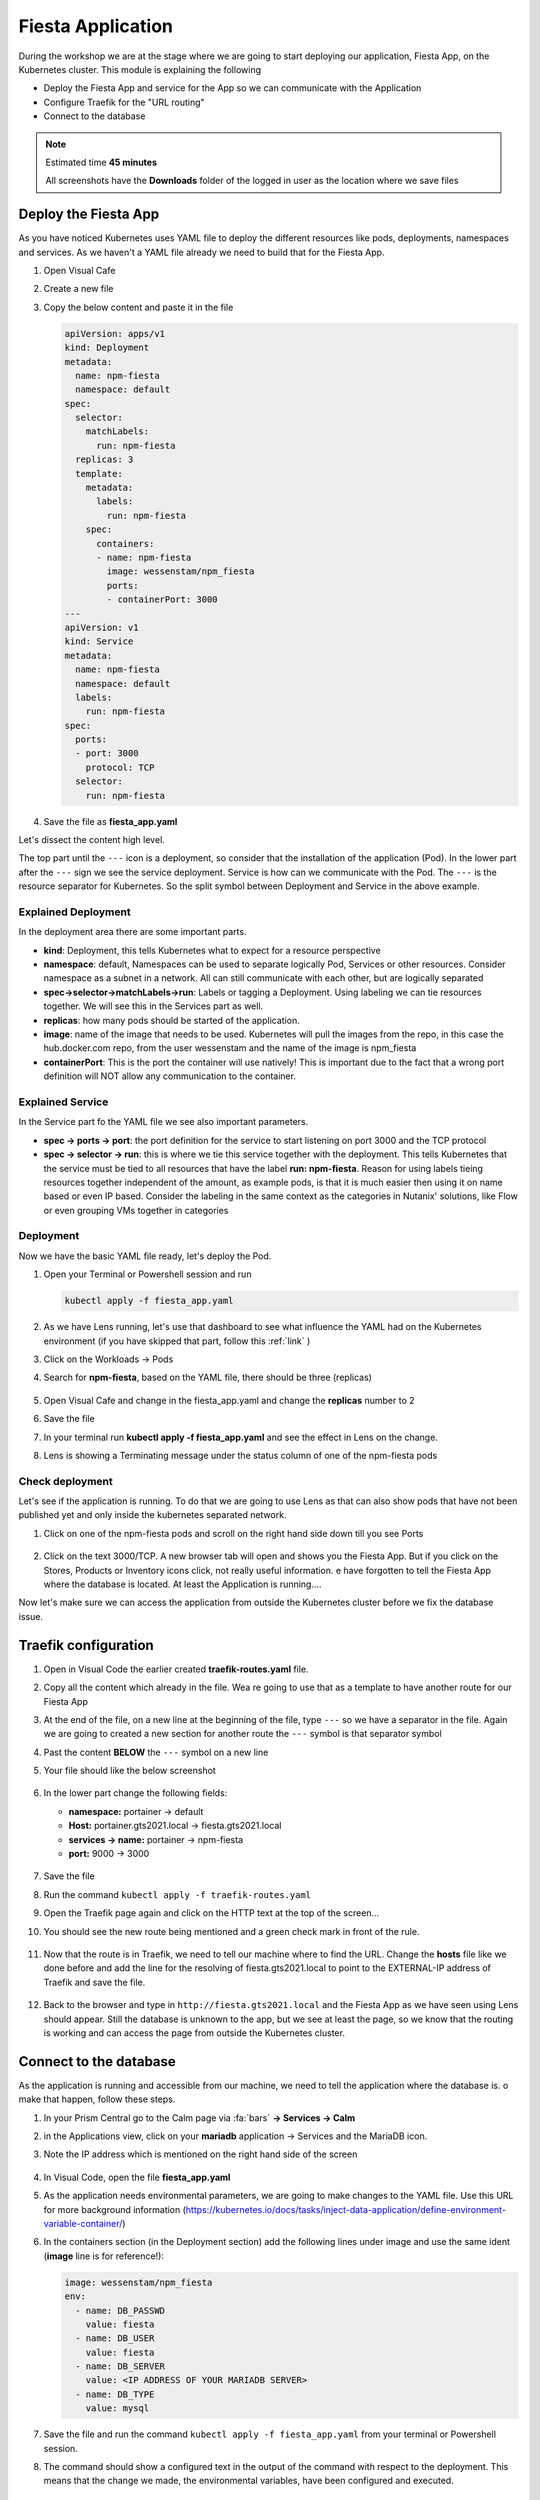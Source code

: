 .. _environment_deploy:

Fiesta Application 
==================

During the workshop we are at the stage where we are going to start deploying our application, Fiesta App, on the Kubernetes cluster. This module is explaining the following

- Deploy the Fiesta App and service for the App so we can communicate with the Application
- Configure Traefik for the "URL routing"
- Connect to the database

.. note::
   Estimated time **45 minutes**

   All screenshots have the **Downloads** folder of the logged in user as the location where we save files

Deploy the Fiesta App
---------------------

As you have noticed Kubernetes uses YAML file to deploy the different resources like pods, deployments, namespaces and services. As we haven't a YAML file already we need to build that for the Fiesta App.

#. Open Visual Cafe
#. Create a new file
#. Copy the below content and paste it in the file

   .. code-block:: yaml

      apiVersion: apps/v1
      kind: Deployment
      metadata:
        name: npm-fiesta
        namespace: default
      spec:
        selector:
          matchLabels:
            run: npm-fiesta
        replicas: 3
        template:
          metadata:
            labels:
              run: npm-fiesta
          spec:
            containers:
            - name: npm-fiesta
              image: wessenstam/npm_fiesta
              ports:
              - containerPort: 3000
      ---
      apiVersion: v1
      kind: Service
      metadata:
        name: npm-fiesta
        namespace: default
        labels:
          run: npm-fiesta
      spec:
        ports:
        - port: 3000
          protocol: TCP
        selector:
          run: npm-fiesta

#. Save the file as **fiesta_app.yaml**

Let's dissect the content high level.

The top part until the ``---`` icon is a deployment, so consider that the installation of the application (Pod). In the lower part after the ``---`` sign we see the service deployment. Service is how can we communicate with the Pod. The ``---`` is the resource separator for Kubernetes. So the split symbol between Deployment and Service in the above example. 

Explained Deployment
^^^^^^^^^^^^^^^^^^^^

In the deployment area there are some important parts.

- **kind**: Deployment, this tells Kubernetes what to expect for a resource perspective
- **namespace**: default, Namespaces can be used to separate logically Pod, Services or other resources. Consider namespace as a subnet in a network. All can still communicate with each other, but are logically separated
- **spec->selector->matchLabels->run**: Labels or tagging a Deployment. Using labeling we can tie resources together. We will see this in the Services part as well.
- **replicas**: how many pods should be started of the application.
- **image**: name of the image that needs to be used. Kubernetes will pull the images from the repo, in this case the hub.docker.com repo, from the user wessenstam and the name of the image is npm_fiesta
- **containerPort**: This is the port the container will use natively! This is important due to the fact that a wrong port definition will NOT allow any communication to the container.

Explained Service
^^^^^^^^^^^^^^^^^

In the Service part fo the YAML file we see also important parameters.

- **spec -> ports -> port**: the port definition for the service to start listening on port 3000 and the TCP protocol
- **spec -> selector -> run**: this is where we tie this service together with the deployment. This tells Kubernetes that the service must be tied to all resources that have the label **run: npm-fiesta**. Reason for using labels tieing resources together independent of the amount, as example pods, is that it is much easier then using it on name based or even IP based. Consider the labeling in the same context as the categories in Nutanix' solutions, like Flow or even grouping VMs together in categories

Deployment
^^^^^^^^^^

Now we have the basic YAML file ready, let's deploy the Pod.

#. Open your Terminal or Powershell session and run

   .. code-block:: bash

      kubectl apply -f fiesta_app.yaml

   .. figure:: images/1.png

#. As we have Lens running, let's use that dashboard to see what influence the YAML had on the Kubernetes environment (if you have skipped that part, follow this :ref:`link` )
#. Click on the Workloads -> Pods
#. Search for  **npm-fiesta**, based on the YAML file, there should be three (replicas)

   .. figure:: images/2.png

#. Open Visual Cafe and change in the fiesta_app.yaml and change the **replicas** number to 2
#. Save the file
#. In your terminal run **kubectl apply -f fiesta_app.yaml** and see the effect in Lens on the change.
#. Lens is showing a Terminating message under the status column of one of the npm-fiesta pods

   .. figure:: images/3.png

Check deployment
^^^^^^^^^^^^^^^^

Let's see if the application is running. To do that we are going to use Lens as that can also show pods that have not been published yet and only inside the kubernetes separated network.

#. Click on one of the npm-fiesta pods and scroll on the right hand side down till you see Ports

   .. figure:: images/4.png

#. Click on the text 3000/TCP. A new browser tab will open and shows you the Fiesta App. But if you click on the Stores, Products or Inventory icons click, not really useful information. e have forgotten to tell the Fiesta App where the database is located. At least the Application is running....

Now let's make sure we can access the application from outside the Kubernetes cluster before we fix the database issue.

Traefik configuration
---------------------

#. Open in Visual Code the earlier created **traefik-routes.yaml** file.
#. Copy all the content which already in the file. Wea re going to use that as a template to have another route for our Fiesta App
#. At the end of the file, on a new line at the beginning of the file, type ``---`` so we have a separator in the file. Again we are going to created a new section for another route the ``---`` symbol is that separator symbol
#. Past the content **BELOW** the ``---`` symbol on a new line
#. Your file should like the below screenshot

   .. figure:: images/5.png

#. In the lower part change the following fields:

   - **namespace:** portainer -> default
   - **Host:** portainer.gts2021.local -> fiesta.gts2021.local
   - **services -> name:** portainer -> npm-fiesta
   - **port:** 9000 -> 3000

   .. figure:: images/6.png

#. Save the file
#. Run the command ``kubectl apply -f traefik-routes.yaml``
#. Open the Traefik page again and click on the HTTP text at the top of the screen...
#. You should see the new route being mentioned and a green check mark in front of the rule.

   .. figure:: images/7.png

#. Now that the route is in Traefik, we need to tell our machine where to find the URL. Change the **hosts** file like we done before and add the line for the resolving of fiesta.gts2021.local to point to the EXTERNAL-IP address of Traefik and save the file.

   .. figure:: images/8.png

#. Back to the browser and type in ``http://fiesta.gts2021.local`` and the Fiesta App as we have seen using Lens should appear. Still the database is unknown to the app, but we see at least the page, so we know that the routing is working and can access the page from outside the Kubernetes cluster.

Connect to the database
-----------------------

As the application is running and accessible from our machine, we need to tell the application where the database is. o make that happen, follow these steps.

#. In your Prism Central go to the Calm page via :fa:`bars` **-> Services -> Calm**
#. in the Applications view, click on your **mariadb** application -> Services and the MariaDB icon.
#. Note the IP address which is mentioned on the right hand side of the screen

   .. figure:: images/9.png

#. In Visual Code, open the file **fiesta_app.yaml**
#. As the application needs environmental parameters, we are going to make changes to the YAML file. Use this URL for more background information (https://kubernetes.io/docs/tasks/inject-data-application/define-environment-variable-container/)
#. In the containers section (in the Deployment section) add the following lines under image and use the same ident (**image** line is for reference!):

   .. code-block:: yaml

      image: wessenstam/npm_fiesta
      env:
        - name: DB_PASSWD
          value: fiesta
        - name: DB_USER
          value: fiesta
        - name: DB_SERVER
          value: <IP ADDRESS OF YOUR MARIADB SERVER>
        - name: DB_TYPE
          value: mysql

   .. figure:: images/10.png
      
#. Save the file and run the command ``kubectl apply -f fiesta_app.yaml`` from your terminal or Powershell session.
#. The command should show a configured text in the output of the command with respect to the deployment. This means that the change we made, the environmental variables, have been configured and executed.

   .. figure:: images/11.png

#. Now let's open the browser and refresh the page where we only had the app running, but no output in the Products etc. 
#. The page is showing the correct output as we expected using the environmental variables when we redeployed the Fiesta App Pods

   .. figure:: images/12.png


.. raw:: html

    <BR><center><h2 COLOR:#B0D235>That concludes this module!</H2></center>


------

All is working! We have deployed our app into a Kubernetes, changed the URL routing and connected to the database. Next we need to figure out the day-2 stuff...

- Monitoring, not just using a Dashboard, but also having some more insights
- Logging
- Backup
- Expand the Kubernetes cluster
- Change the replicas AFTER we have expanded the cluster
- Upgrade the cluster

The rest of the workshop will focus on that....

Takeaways
---------

- Deploying an container based that uses environmental variables is relatively easy to do
- Changing the routing of URL into the application is just a few lines and traffic moves into the Kubernetes cluster without to difficult configuration changes
- Changes to YAML files and applying the using ``kubectl apply`` are seamlessly activated, not need to drop the "old" config and rerun the config. Kubernetes takes care of that.
- Using external application outside of Kubernetes can easily be configured. All depends on the "power" of the container being used and the underlying network. Nothing specific to Kubernetes

